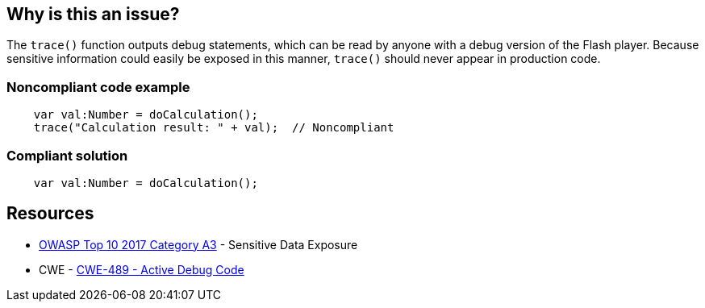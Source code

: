 == Why is this an issue?

The ``++trace()++`` function outputs debug statements, which can be read by anyone with a debug version of the Flash player. Because sensitive information could easily be exposed in this manner, ``++trace()++`` should never appear in production code.


=== Noncompliant code example

[source,flex]
----
    var val:Number = doCalculation();
    trace("Calculation result: " + val);  // Noncompliant
----


=== Compliant solution

[source,flex]
----
    var val:Number = doCalculation();
----


== Resources

* https://www.owasp.org/www-project-top-ten/2017/A3_2017-Sensitive_Data_Exposure[OWASP Top 10 2017 Category A3] - Sensitive Data Exposure
* CWE - https://cwe.mitre.org/data/definitions/489[CWE-489 - Active Debug Code]


ifdef::env-github,rspecator-view[]

'''
== Implementation Specification
(visible only on this page)

=== Message

Remove this use of the "trace" function.


'''
== Comments And Links
(visible only on this page)

=== on 25 Aug 2014, 07:43:49 Freddy Mallet wrote:
\[~ann.campbell.2], my 2 cents: I would activate this rule by default

endif::env-github,rspecator-view[]
